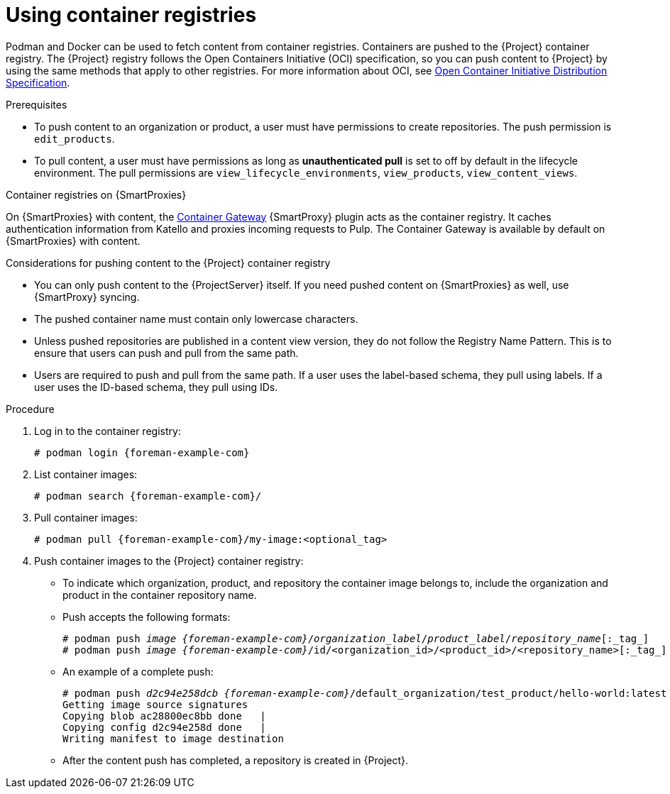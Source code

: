 [id="Using_Container_Registries_{context}"]
= Using container registries

Podman and Docker can be used to fetch content from container registries.
Containers are pushed to the {Project} container registry.
The {Project} registry follows the Open Containers Initiative (OCI) specification, so you can push content to {Project} by using the same methods that apply to other registries.
For more information about OCI, see link:https://opencontainers.org/[Open Container Initiative Distribution Specification].

.Prerequisites
* To push content to an organization or product, a user must have permissions to create repositories.
The push permission is `edit_products`.
* To pull content, a user must have permissions as long as *unauthenticated pull* is set to off by default in the lifecycle environment.
The pull permissions are `view_lifecycle_environments`, `view_products`, `view_content_views`.

ifndef::orcharhino[]
.Container registries on {SmartProxies}
On {SmartProxies} with content, the https://github.com/Katello/smart_proxy_container_gateway[Container Gateway] {SmartProxy} plugin acts as the container registry.
It caches authentication information from Katello and proxies incoming requests to Pulp.
The Container Gateway is available by default on {SmartProxies} with content.
endif::[]

.Considerations for pushing content to the {Project} container registry
* You can only push content to the {ProjectServer} itself.
If you need pushed content on {SmartProxies} as well, use {SmartProxy} syncing.
* The pushed container name must contain only lowercase characters.
* Unless pushed repositories are published in a content view version, they do not follow the Registry Name Pattern.
This is to ensure that users can push and pull from the same path.
* Users are required to push and pull from the same path.
If a user uses the label-based schema, they pull using labels.
If a user uses the ID-based schema, they pull using IDs.

.Procedure
. Log in to the container registry:
+
[options="nowrap", subs="+quotes,attributes"]
----
# podman login {foreman-example-com}
----

. List container images:
+
[options="nowrap", subs="+quotes,attributes"]
----
# podman search {foreman-example-com}/
----

. Pull container images:
+
[options="nowrap", subs="+quotes,attributes"]
----
# podman pull {foreman-example-com}/my-image:<optional_tag>
----

. Push container images to the {Project} container registry:
* To indicate which organization, product, and repository the container image belongs to, include the organization and product in the container repository name.
* Push accepts the following formats:
+
[options="nowrap", subs="+quotes,attributes"]
----
# podman push _image_ _{foreman-example-com}_/_organization_label_/_product_label_/_repository_name_[:_tag_]
# podman push _image_ _{foreman-example-com}_/id/<organization_id>/<product_id>/<repository_name>[:_tag_]
----

* An example of a complete push:
+
[options="nowrap", subs="+quotes,attributes"]
----
# podman push _d2c94e258dcb_ _{foreman-example-com}_/default_organization/test_product/hello-world:latest
Getting image source signatures
Copying blob ac28800ec8bb done   |
Copying config d2c94e258d done   |
Writing manifest to image destination
----
* After the content push has completed, a repository is created in {Project}.
